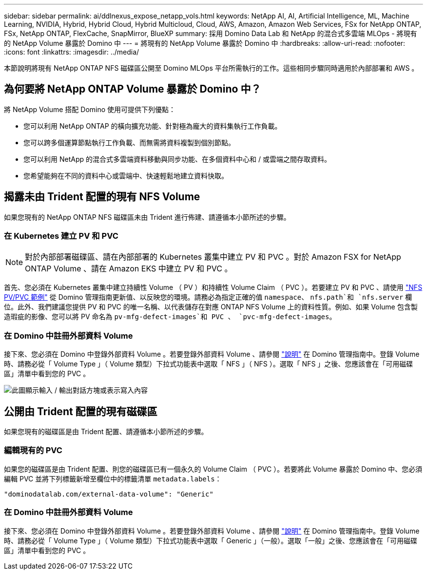 ---
sidebar: sidebar 
permalink: ai/ddlnexus_expose_netapp_vols.html 
keywords: NetApp AI, AI, Artificial Intelligence, ML, Machine Learning, NVIDIA, Hybrid, Hybrid Cloud, Hybrid Multicloud, Cloud, AWS, Amazon, Amazon Web Services, FSx for NetApp ONTAP, FSx, NetApp ONTAP, FlexCache, SnapMirror, BlueXP 
summary: 採用 Domino Data Lab 和 NetApp 的混合式多雲端 MLOps - 將現有的 NetApp Volume 暴露於 Domino 中 
---
= 將現有的 NetApp Volume 暴露於 Domino 中
:hardbreaks:
:allow-uri-read: 
:nofooter: 
:icons: font
:linkattrs: 
:imagesdir: ../media/


[role="lead"]
本節說明將現有 NetApp ONTAP NFS 磁碟區公開至 Domino MLOps 平台所需執行的工作。這些相同步驟同時適用於內部部署和 AWS 。



== 為何要將 NetApp ONTAP Volume 暴露於 Domino 中？

將 NetApp Volume 搭配 Domino 使用可提供下列優點：

* 您可以利用 NetApp ONTAP 的橫向擴充功能、針對極為龐大的資料集執行工作負載。
* 您可以跨多個運算節點執行工作負載、而無需將資料複製到個別節點。
* 您可以利用 NetApp 的混合式多雲端資料移動與同步功能、在多個資料中心和 / 或雲端之間存取資料。
* 您希望能夠在不同的資料中心或雲端中、快速輕鬆地建立資料快取。




== 揭露未由 Trident 配置的現有 NFS Volume

如果您現有的 NetApp ONTAP NFS 磁碟區未由 Trident 進行佈建、請遵循本小節所述的步驟。



=== 在 Kubernetes 建立 PV 和 PVC


NOTE: 對於內部部署磁碟區、請在內部部署的 Kubernetes 叢集中建立 PV 和 PVC 。對於 Amazon FSX for NetApp ONTAP Volume 、請在 Amazon EKS 中建立 PV 和 PVC 。

首先、您必須在 Kubernetes 叢集中建立持續性 Volume （ PV ）和持續性 Volume Claim （ PVC ）。若要建立 PV 和 PVC 、請使用 link:https://docs.dominodatalab.com/en/latest/admin_guide/4cdae9/set-up-kubernetes-pv-and-pvc/#_nfs_pvpvc_example["NFS PV/PVC 範例"] 從 Domino 管理指南更新值、以反映您的環境。請務必為指定正確的值 `namespace`、 `nfs.path`和 `nfs.server` 欄位。此外、我們建議您提供 PV 和 PVC 的唯一名稱、以代表儲存在對應 ONTAP NFS Volume 上的資料性質。例如、如果 Volume 包含製造瑕疵的影像、您可以將 PV 命名為 `pv-mfg-defect-images`和 PVC 、 `pvc-mfg-defect-images`。



=== 在 Domino 中註冊外部資料 Volume

接下來、您必須在 Domino 中登錄外部資料 Volume 。若要登錄外部資料 Volume 、請參閱 link:https://docs.dominodatalab.com/en/latest/admin_guide/9c3564/register-external-data-volumes/["說明"] 在 Domino 管理指南中。登錄 Volume 時、請務必從「 Volume Type 」（ Volume 類型）下拉式功能表中選取「 NFS 」（ NFS ）。選取「 NFS 」之後、您應該會在「可用磁碟區」清單中看到您的 PVC 。

image:ddlnexus_image3.png["此圖顯示輸入 / 輸出對話方塊或表示寫入內容"]



== 公開由 Trident 配置的現有磁碟區

如果您現有的磁碟區是由 Trident 配置、請遵循本小節所述的步驟。



=== 編輯現有的 PVC

如果您的磁碟區是由 Trident 配置、則您的磁碟區已有一個永久的 Volume Claim （ PVC ）。若要將此 Volume 暴露於 Domino 中、您必須編輯 PVC 並將下列標籤新增至欄位中的標籤清單 `metadata.labels`：

....
"dominodatalab.com/external-data-volume": "Generic"
....


=== 在 Domino 中註冊外部資料 Volume

接下來、您必須在 Domino 中登錄外部資料 Volume 。若要登錄外部資料 Volume 、請參閱 link:https://docs.dominodatalab.com/en/latest/admin_guide/9c3564/register-external-data-volumes/["說明"] 在 Domino 管理指南中。登錄 Volume 時、請務必從「 Volume Type 」（ Volume 類型）下拉式功能表中選取「 Generic 」（一般）。選取「一般」之後、您應該會在「可用磁碟區」清單中看到您的 PVC 。

